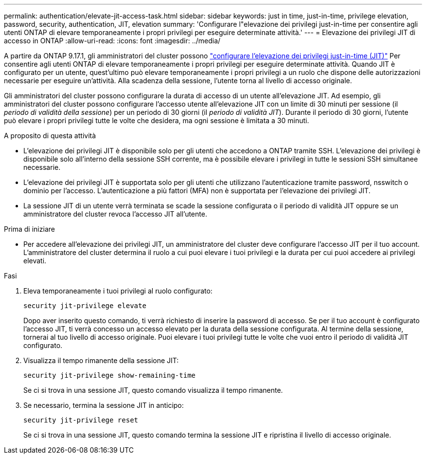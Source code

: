 ---
permalink: authentication/elevate-jit-access-task.html 
sidebar: sidebar 
keywords: just in time, just-in-time, privilege elevation, password, security, authentication, JIT, elevation 
summary: 'Configurare l"elevazione dei privilegi just-in-time per consentire agli utenti ONTAP di elevare temporaneamente i propri privilegi per eseguire determinate attività.' 
---
= Elevazione dei privilegi JIT di accesso in ONTAP
:allow-uri-read: 
:icons: font
:imagesdir: ../media/


[role="lead"]
A partire da ONTAP 9.17.1, gli amministratori del cluster possono link:configure-jit-elevation-task.html["configurare l'elevazione dei privilegi just-in-time (JIT)"] Per consentire agli utenti ONTAP di elevare temporaneamente i propri privilegi per eseguire determinate attività. Quando JIT è configurato per un utente, quest'ultimo può elevare temporaneamente i propri privilegi a un ruolo che dispone delle autorizzazioni necessarie per eseguire un'attività. Alla scadenza della sessione, l'utente torna al livello di accesso originale.

Gli amministratori del cluster possono configurare la durata di accesso di un utente all'elevazione JIT. Ad esempio, gli amministratori del cluster possono configurare l'accesso utente all'elevazione JIT con un limite di 30 minuti per sessione (il _periodo di validità della sessione_) per un periodo di 30 giorni (il _periodo di validità JIT_). Durante il periodo di 30 giorni, l'utente può elevare i propri privilegi tutte le volte che desidera, ma ogni sessione è limitata a 30 minuti.

.A proposito di questa attività
* L'elevazione dei privilegi JIT è disponibile solo per gli utenti che accedono a ONTAP tramite SSH. L'elevazione dei privilegi è disponibile solo all'interno della sessione SSH corrente, ma è possibile elevare i privilegi in tutte le sessioni SSH simultanee necessarie.
* L'elevazione dei privilegi JIT è supportata solo per gli utenti che utilizzano l'autenticazione tramite password, nsswitch o dominio per l'accesso. L'autenticazione a più fattori (MFA) non è supportata per l'elevazione dei privilegi JIT.
* La sessione JIT di un utente verrà terminata se scade la sessione configurata o il periodo di validità JIT oppure se un amministratore del cluster revoca l'accesso JIT all'utente.


.Prima di iniziare
* Per accedere all'elevazione dei privilegi JIT, un amministratore del cluster deve configurare l'accesso JIT per il tuo account. L'amministratore del cluster determina il ruolo a cui puoi elevare i tuoi privilegi e la durata per cui puoi accedere ai privilegi elevati.


.Fasi
. Eleva temporaneamente i tuoi privilegi al ruolo configurato:
+
[source, cli]
----
security jit-privilege elevate
----
+
Dopo aver inserito questo comando, ti verrà richiesto di inserire la password di accesso. Se per il tuo account è configurato l'accesso JIT, ti verrà concesso un accesso elevato per la durata della sessione configurata. Al termine della sessione, tornerai al tuo livello di accesso originale. Puoi elevare i tuoi privilegi tutte le volte che vuoi entro il periodo di validità JIT configurato.

. Visualizza il tempo rimanente della sessione JIT:
+
[source, cli]
----
security jit-privilege show-remaining-time
----
+
Se ci si trova in una sessione JIT, questo comando visualizza il tempo rimanente.

. Se necessario, termina la sessione JIT in anticipo:
+
[source, cli]
----
security jit-privilege reset
----
+
Se ci si trova in una sessione JIT, questo comando termina la sessione JIT e ripristina il livello di accesso originale.


